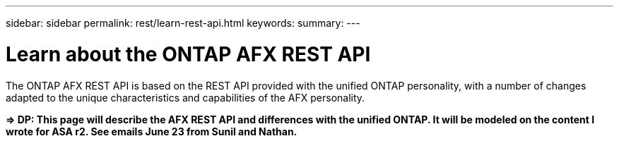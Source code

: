 ---
sidebar: sidebar
permalink: rest/learn-rest-api.html
keywords: 
summary: 
---

= Learn about the ONTAP AFX REST API
:hardbreaks:
:nofooter:
:icons: font
:linkattrs:
:imagesdir: ../media/

[.lead]
The ONTAP AFX REST API is based on the REST API provided with the unified ONTAP personality, with a number of changes adapted to the unique characteristics and capabilities of the AFX personality.

*=> DP: This page will describe the AFX REST API and differences with the unified ONTAP. It will be modeled on the content I wrote for ASA r2. See emails June 23 from Sunil and Nathan.*
